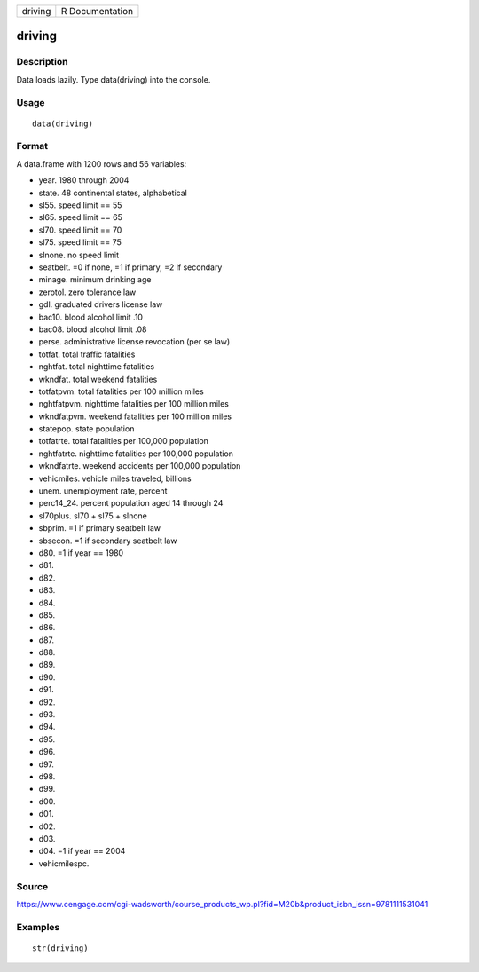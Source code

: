 +-----------+-------------------+
| driving   | R Documentation   |
+-----------+-------------------+

driving
-------

Description
~~~~~~~~~~~

Data loads lazily. Type data(driving) into the console.

Usage
~~~~~

::

    data(driving)

Format
~~~~~~

A data.frame with 1200 rows and 56 variables:

-  year. 1980 through 2004

-  state. 48 continental states, alphabetical

-  sl55. speed limit == 55

-  sl65. speed limit == 65

-  sl70. speed limit == 70

-  sl75. speed limit == 75

-  slnone. no speed limit

-  seatbelt. =0 if none, =1 if primary, =2 if secondary

-  minage. minimum drinking age

-  zerotol. zero tolerance law

-  gdl. graduated drivers license law

-  bac10. blood alcohol limit .10

-  bac08. blood alcohol limit .08

-  perse. administrative license revocation (per se law)

-  totfat. total traffic fatalities

-  nghtfat. total nighttime fatalities

-  wkndfat. total weekend fatalities

-  totfatpvm. total fatalities per 100 million miles

-  nghtfatpvm. nighttime fatalities per 100 million miles

-  wkndfatpvm. weekend fatalities per 100 million miles

-  statepop. state population

-  totfatrte. total fatalities per 100,000 population

-  nghtfatrte. nighttime fatalities per 100,000 population

-  wkndfatrte. weekend accidents per 100,000 population

-  vehicmiles. vehicle miles traveled, billions

-  unem. unemployment rate, percent

-  perc14\_24. percent population aged 14 through 24

-  sl70plus. sl70 + sl75 + slnone

-  sbprim. =1 if primary seatbelt law

-  sbsecon. =1 if secondary seatbelt law

-  d80. =1 if year == 1980

-  d81.

-  d82.

-  d83.

-  d84.

-  d85.

-  d86.

-  d87.

-  d88.

-  d89.

-  d90.

-  d91.

-  d92.

-  d93.

-  d94.

-  d95.

-  d96.

-  d97.

-  d98.

-  d99.

-  d00.

-  d01.

-  d02.

-  d03.

-  d04. =1 if year == 2004

-  vehicmilespc.

Source
~~~~~~

https://www.cengage.com/cgi-wadsworth/course_products_wp.pl?fid=M20b&product_isbn_issn=9781111531041

Examples
~~~~~~~~

::

     str(driving)
